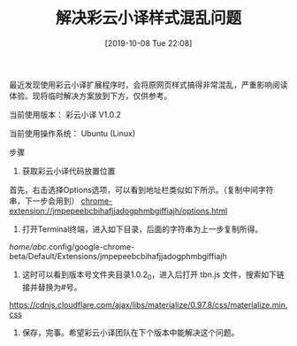 #+TITLE: 解决彩云小译样式混乱问题
#+DATE: [2019-10-08 Tue 22:08]

最近发现使用彩云小译扩展程序时，会将原网页样式搞得非常混乱，严重影响阅读体验。现将临时解决方案放到下方，仅供参考。

当前使用版本：
彩云小译 V1.0.2 

当前使用操作系统：
Ubuntu (Linux)

步骤
1. 获取彩云小译代码放置位置
首先，右击选择Options选项，可以看到地址栏类似如下所示。（复制中间字符串，下一步会用到）
chrome-extension://jmpepeebcbihafjjadogphmbgiffiajh/options.html

2. 打开Terminal终端，进入如下目录，后面的字符串为上一步复制所得。
/home/abc/.config/google-chrome-beta/Default/Extensions/jmpepeebcbihafjjadogphmbgiffiajh

3. 这时可以看到版本号文件夹目录1.0.2_0，进入后打开 tbn.js 文件，搜索如下链接并替换为#号。
https://cdnjs.cloudflare.com/ajax/libs/materialize/0.97.8/css/materialize.min.css

4. 保存，完事。希望彩云小译团队在下个版本中能解决这个问题。



